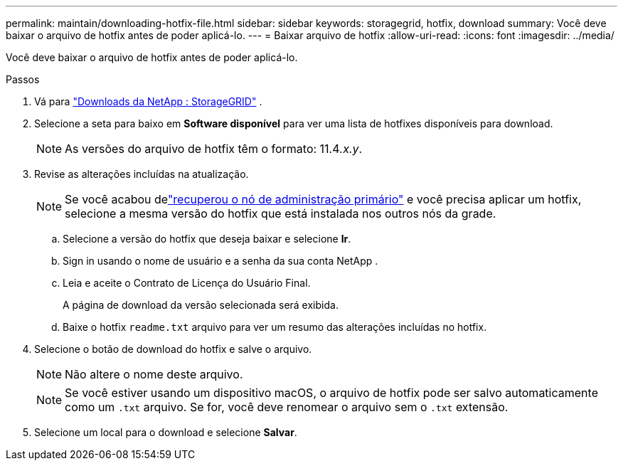 ---
permalink: maintain/downloading-hotfix-file.html 
sidebar: sidebar 
keywords: storagegrid, hotfix, download 
summary: Você deve baixar o arquivo de hotfix antes de poder aplicá-lo. 
---
= Baixar arquivo de hotfix
:allow-uri-read: 
:icons: font
:imagesdir: ../media/


[role="lead"]
Você deve baixar o arquivo de hotfix antes de poder aplicá-lo.

.Passos
. Vá para https://mysupport.netapp.com/site/products/all/details/storagegrid/downloads-tab["Downloads da NetApp : StorageGRID"^] .
. Selecione a seta para baixo em *Software disponível* para ver uma lista de hotfixes disponíveis para download.
+

NOTE: As versões do arquivo de hotfix têm o formato: 11.4__.x.y__.

. Revise as alterações incluídas na atualização.
+

NOTE: Se você acabou delink:configuring-replacement-primary-admin-node.html["recuperou o nó de administração primário"] e você precisa aplicar um hotfix, selecione a mesma versão do hotfix que está instalada nos outros nós da grade.

+
.. Selecione a versão do hotfix que deseja baixar e selecione *Ir*.
.. Sign in usando o nome de usuário e a senha da sua conta NetApp .
.. Leia e aceite o Contrato de Licença do Usuário Final.
+
A página de download da versão selecionada será exibida.

.. Baixe o hotfix `readme.txt` arquivo para ver um resumo das alterações incluídas no hotfix.


. Selecione o botão de download do hotfix e salve o arquivo.
+

NOTE: Não altere o nome deste arquivo.

+

NOTE: Se você estiver usando um dispositivo macOS, o arquivo de hotfix pode ser salvo automaticamente como um `.txt` arquivo.  Se for, você deve renomear o arquivo sem o `.txt` extensão.

. Selecione um local para o download e selecione *Salvar*.

